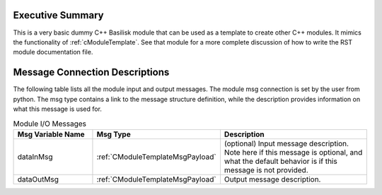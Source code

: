 Executive Summary
-----------------

This is a very basic dummy C++ Basilisk module that can be used as a template to create other C++ modules.
It mimics the functionality of :ref:`cModuleTemplate`.  See that module for a more complete discussion
of how to write the RST module documentation file.


Message Connection Descriptions
-------------------------------
The following table lists all the module input and output messages.  The module msg connection is set by the
user from python.  The msg type contains a link to the message structure definition, while the description
provides information on what this message is used for.

.. list-table:: Module I/O Messages
    :widths: 25 25 50
    :header-rows: 1

    * - Msg Variable Name
      - Msg Type
      - Description
    * - dataInMsg
      - :ref:`CModuleTemplateMsgPayload`
      - (optional) Input message description.  Note here if this message is optional, and what the default behavior
        is if this message is not provided.
    * - dataOutMsg
      - :ref:`CModuleTemplateMsgPayload`
      - Output message description.
